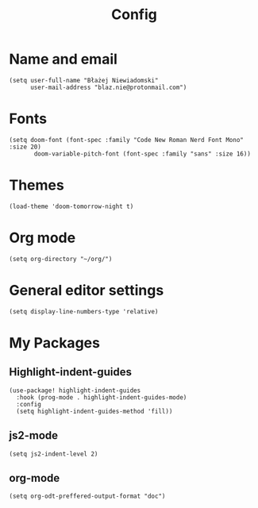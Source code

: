 #+TITLE: Config
# $DOOMDIR/config.el -*- lexical-binding: t; -*-

# Place your private configuration here! Remember, you do not need to run 'doom
# sync' after modifying this file!




* Name and email
# Some functionality uses this to identify you, e.g. GPG configuration, email
# clients, file templates and snippets.
#+begin_src elisp
(setq user-full-name "Błażej Niewiadomski"
      user-mail-address "blaz.nie@protonmail.com")
#+end_src



* Fonts
# Doom exposes five (optional) variables for controlling fonts in Doom. Here
# are the three important ones:
#
# + `doom-font'
# + `doom-variable-pitch-font'
# + `doom-big-font' -- used for `doom-big-font-mode'; use this for
#   presentations or streaming.
# They all accept either a font-spec, font string ("Input Mono-12"), or xlfd
# font string. You generally only need these two:
#+begin_src elisp
(setq doom-font (font-spec :family "Code New Roman Nerd Font Mono" :size 20)
       doom-variable-pitch-font (font-spec :family "sans" :size 16))
#+end_src

* Themes
# There are two ways to load a theme. Both assume the theme is installed and
# available. You can either set `doom-theme' or manually load a theme with the
# `load-theme' function. This is the default:
#+begin_src elisp
(load-theme 'doom-tomorrow-night t)
#+end_src


* Org mode
# If you use `org' and don't want your org files in the default location below,
# change `org-directory'. It must be set before org loads!
#+begin_src elisp
(setq org-directory "~/org/")
#+end_src


* General editor settings
# This determines the style of line numbers in effect. If set to `nil', line
# numbers are disabled. For relative line numbers, set this to `relative'.
#+begin_src elisp
(setq display-line-numbers-type 'relative)
#+end_src


* My Packages
# Here are some additional functions/macros that could help you configure Doom:
#
# - `load!' for loading external *.el files relative to this one
# - `use-package!' for configuring packages
# - `after!' for running code after a package has loaded
# - `add-load-path!' for adding directories to the `load-path', relative to
#   this file. Emacs searches the `load-path' when you load packages with
#   `require' or `use-package'.
#    `map!' for binding new keys
#
# To get information about any of these functions/macros, move the cursor over
# the highlighted symbol at press 'K' (non-evil users must press 'C-c c k').
# This will open documentation for it, including demos of how they are used.
#
# You can also try 'gd' (or 'C-c c d') to jump to their definition and see how
# they are implemented.
** Highlight-indent-guides
#+begin_src elisp
(use-package! highlight-indent-guides
  :hook (prog-mode . highlight-indent-guides-mode)
  :config
  (setq highlight-indent-guides-method 'fill))
#+end_src
** js2-mode
#+begin_src elisp
(setq js2-indent-level 2)
#+end_src
** org-mode
#+begin_src elisp
(setq org-odt-preffered-output-format "doc")
#+end_src
